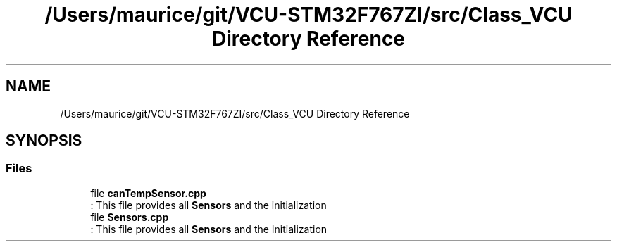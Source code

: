 .TH "/Users/maurice/git/VCU-STM32F767ZI/src/Class_VCU Directory Reference" 3 "Wed Jan 15 2020" "BFFT_VCU_V1" \" -*- nroff -*-
.ad l
.nh
.SH NAME
/Users/maurice/git/VCU-STM32F767ZI/src/Class_VCU Directory Reference
.SH SYNOPSIS
.br
.PP
.SS "Files"

.in +1c
.ti -1c
.RI "file \fBcanTempSensor\&.cpp\fP"
.br
.RI ": This file provides all \fBSensors\fP and the initialization "
.ti -1c
.RI "file \fBSensors\&.cpp\fP"
.br
.RI ": This file provides all \fBSensors\fP and the Initialization "
.in -1c
